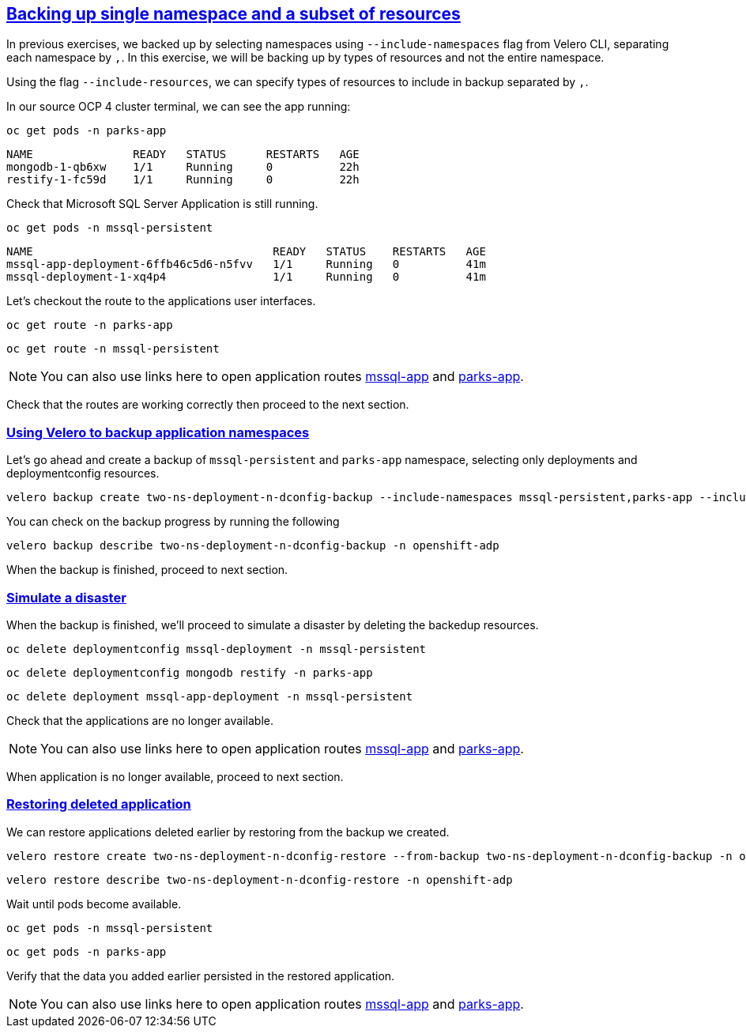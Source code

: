 :sectlinks:
:markup-in-source: verbatim,attributes,quotes
:OCP4_GUID: %ocp4_guid%
:OCP4_DOMAIN: %ocp4_domain%
:OCP4_SSH_USER: %ocp4_ssh_user%
:OCP4_PASSWORD: %ocp4_password%

== Backing up single namespace and a subset of resources

In previous exercises, we backed up by selecting namespaces using `--include-namespaces` flag from Velero CLI, separating each namespace by `,`.  In this exercise, we will be backing up by types of resources and not the entire namespace.

Using the flag `--include-resources`, we can specify types of resources to include in backup separated by `,`.

In our source OCP 4 cluster terminal, we can see the app running:

[source,bash,role=execute]
----
oc get pods -n parks-app
----

[source,subs="{markup-in-source}"]
--------------------------------------------------------------------------------
NAME               READY   STATUS      RESTARTS   AGE
mongodb-1-qb6xw    1/1     Running     0          22h
restify-1-fc59d    1/1     Running     0          22h
--------------------------------------------------------------------------------

Check that Microsoft SQL Server Application is still running.
[source,bash,role=execute]
----
oc get pods -n mssql-persistent
----
[source,subs="{markup-in-source}"]
--------------------------------------------------------------------------------
NAME                                    READY   STATUS    RESTARTS   AGE
mssql-app-deployment-6ffb46c5d6-n5fvv   1/1     Running   0          41m
mssql-deployment-1-xq4p4                1/1     Running   0          41m
--------------------------------------------------------------------------------

Let’s checkout the route to the applications user interfaces.

[source,bash,role=execute]
----
oc get route -n parks-app
----
[source,bash,role=execute]
----
oc get route -n mssql-persistent
----
NOTE: You can also use links here to open application routes http://mssql-app-route-mssql-persistent.apps.cluster-{OCP4_GUID}.{OCP4_GUID}.{OCP4_DOMAIN}[mssql-app] and http://restify-parks-app.apps.cluster-{OCP4_GUID}.{OCP4_GUID}.{OCP4_DOMAIN}[parks-app].

Check that the routes are working correctly then proceed to the next section.

=== Using Velero to backup application namespaces

Let’s go ahead and create a backup of `mssql-persistent` and `parks-app` namespace, selecting only deployments and deploymentconfig resources.
[source,bash,role=execute-2]
----
velero backup create two-ns-deployment-n-dconfig-backup --include-namespaces mssql-persistent,parks-app --include-resources deployments,deploymentconfig -n openshift-adp
----

You can check on the backup progress by running the following
[source,bash,role=execute]
----
velero backup describe two-ns-deployment-n-dconfig-backup -n openshift-adp
----
When the backup is finished, proceed to next section.

=== Simulate a disaster
When the backup is finished, we'll proceed to simulate a disaster by deleting the backedup resources.
[source,bash,role=execute]
----
oc delete deploymentconfig mssql-deployment -n mssql-persistent
----
[source,bash,role=execute]
----
oc delete deploymentconfig mongodb restify -n parks-app
----
[source,bash,role=execute]
----
oc delete deployment mssql-app-deployment -n mssql-persistent
----

Check that the applications are no longer available.

NOTE: You can also use links here to open application routes http://mssql-app-route-mssql-persistent.apps.cluster-{OCP4_GUID}.{OCP4_GUID}.{OCP4_DOMAIN}[mssql-app] and http://restify-parks-app.apps.cluster-{OCP4_GUID}.{OCP4_GUID}.{OCP4_DOMAIN}[parks-app].

When application is no longer available, proceed to next section.

=== Restoring deleted application
We can restore applications deleted earlier by restoring from the backup we created.
[source,bash,role=execute]
----
velero restore create two-ns-deployment-n-dconfig-restore --from-backup two-ns-deployment-n-dconfig-backup -n openshift-adp
----

[source,bash,role=execute]
----
velero restore describe two-ns-deployment-n-dconfig-restore -n openshift-adp
----

Wait until pods become available.
[source,bash,role=execute]
----
oc get pods -n mssql-persistent
----
[source,bash,role=execute]
----
oc get pods -n parks-app
----

Verify that the data you added earlier persisted in the restored application.

NOTE: You can also use links here to open application routes http://mssql-app-route-mssql-persistent.apps.cluster-{OCP4_GUID}.{OCP4_GUID}.{OCP4_DOMAIN}[mssql-app] and http://restify-parks-app.apps.cluster-{OCP4_GUID}.{OCP4_GUID}.{OCP4_DOMAIN}[parks-app].